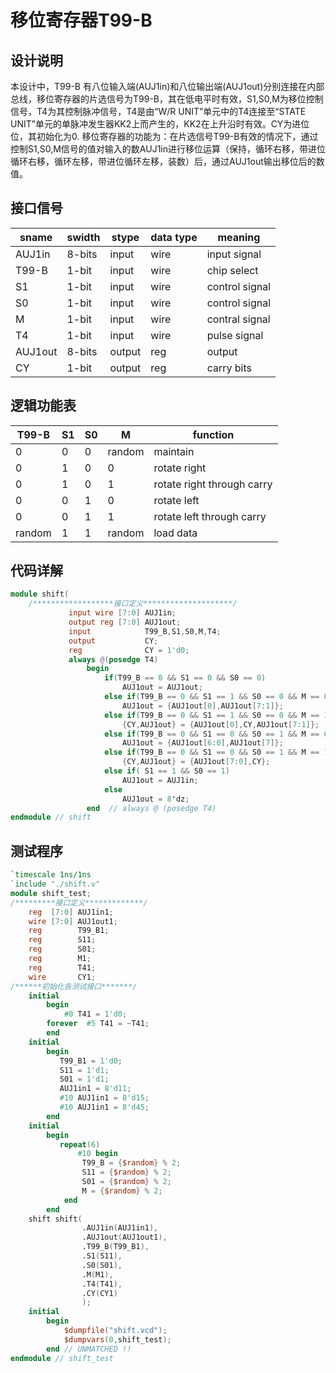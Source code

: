 * 移位寄存器T99-B
** 设计说明
  本设计中，T99-B 有八位输入端(AUJ1in)和八位输出端(AUJ1out)分别连接在内部总线，移位寄存器的片选信号为T99-B，其在低电平时有效，S1,S0,M为移位控制信号，T4为其控制脉冲信号，T4是由“W/R UNIT”单元中的T4连接至“STATE UNIT”单元的单脉冲发生器KK2上而产生的，KK2在上升沿时有效。CY为进位位，其初始化为0.
  移位寄存器的功能为：在片选信号T99-B有效的情况下，通过控制S1,S0,M信号的值对输入的数AUJ1in进行移位运算（保持，循环右移，带进位循环右移，循环左移，带进位循环左移，装数）后，通过AUJ1out输出移位后的数值。 
** 接口信号
| sname   | swidth | stype  | data type | meaning        |
|---------+--------+--------+-----------+----------------|
| AUJ1in  | 8-bits | input  | wire      | input signal   |
| T99-B   | 1-bit  | input  | wire      | chip select    |
| S1      | 1-bit  | input  | wire      | control signal |
| S0      | 1-bit  | input  | wire      | control signal |
| M       | 1-bit  | input  | wire      | contral signal |
| T4      | 1-bit  | input  | wire      | pulse signal   |
| AUJ1out | 8-bits | output | reg       | output         |
| CY      | 1-bit  | output | reg       | carry bits     |
** 逻辑功能表 
|  T99-B | S1 | S0 |      M | function                   |
|--------+----+----+--------+----------------------------|
|      0 |  0 |  0 | random | maintain                   |
|      0 |  1 |  0 |      0 | rotate right               |
|      0 |  1 |  0 |      1 | rotate right through carry |
|      0 |  0 |  1 |      0 | rotate left                |
|      0 |  0 |  1 |      1 | rotate left through carry  |
| random |  1 |  1 | random | load data                  |
 

** 代码详解
#+BEGIN_SRC verilog 
module shift(
    /******************接口定义********************/
             input wire [7:0] AUJ1in;             
             output reg [7:0] AUJ1out;
             input            T99_B,S1,S0,M,T4;
             output           CY;
             reg              CY = 1'd0;
             always @(posedge T4)                                                 //定义在T4上升沿时控制信号相对应的操作
                 begin
                     if(T99_B == 0 && S1 == 0 && S0 == 0)                         //保持
                         AUJ1out = AUJ1out;
                     else if(T99_B == 0 && S1 == 1 && S0 == 0 && M == 0)          //循环右移
                         AUJ1out = {AUJ1out[0],AUJ1out[7:1]};
                     else if(T99_B == 0 && S1 == 1 && S0 == 0 && M == 1)          //带进位循环右移
                         {CY,AUJ1out} = {AUJ1out[0],CY,AUJ1out[7:1]};
                     else if(T99_B == 0 && S1 == 0 && S0 == 1 && M == 0)          //循环左移
                         AUJ1out = {AUJ1out[6:0],AUJ1out[7]};
                     else if(T99_B == 0 && S1 == 0 && S0 == 1 && M == 1)          //带进位循环左移
                         {CY,AUJ1out} = {AUJ1out[7:0],CY};
                     else if( S1 == 1 && S0 == 1)                                 //装数
                         AUJ1out = AUJ1in;
                     else  
                         AUJ1out = 8'dz;                                          //其他情况下为高//阻态
                 end  // always @ (posedge T4)
endmodule // shift
 
#+END_SRC

** 测试程序

#+BEGIN_SRC verilog
`timescale 1ns/1ns                                                               
`include "./shift.v"                                                              //将shift.v源文件包含
module shift_test;
/*********接口定义*************/
    reg  [7:0] AUJ1in1;
    wire [7:0] AUJ1out1;
    reg        T99_B1;
    reg        S11;
    reg        S01;
    reg        M1;
    reg        T41;
    wire       CY1;
/******初始化各测试接口*******/
    initial                                                                      //初始化时钟信号
        begin
            #0 T41 = 1'd0;
        forever  #5 T41 = ~T41;
        end
    initial                                                                      //初始化输入的值并将控制信号设置为装数
        begin
           T99_B1 = 1'd0;
           S11 = 1'd1;
           S01 = 1'd1;
           AUJ1in1 = 8'd11;
           #10 AUJ1in1 = 8'd15;
           #10 AUJ1in1 = 8'd45;
        end
    initial                                                                     //随机产生控制信号的值
        begin
           repeat(6)
               #10 begin 
                T99_B = {$random} % 2;
                S11 = {$random} % 2;
                S01 = {$random} % 2;
                M = {$random} % 2;
            end
        end 
    shift shift(                                                               //调用shift函数
                .AUJ1in(AUJ1in1),
                .AUJ1out(AUJ1out1),
                .T99_B(T99_B1), 
                .S1(S11),
                .S0(S01),
                .M(M1), 
                .T4(T41),
                .CY(CY1)
                );
    initial                                                                    //生成波形图
        begin                  
            $dumpfile("shift.vcd");
            $dumpvars(0,shift_test);
        end // UNMATCHED !!
endmodule // shift_test
#+END_SRC
